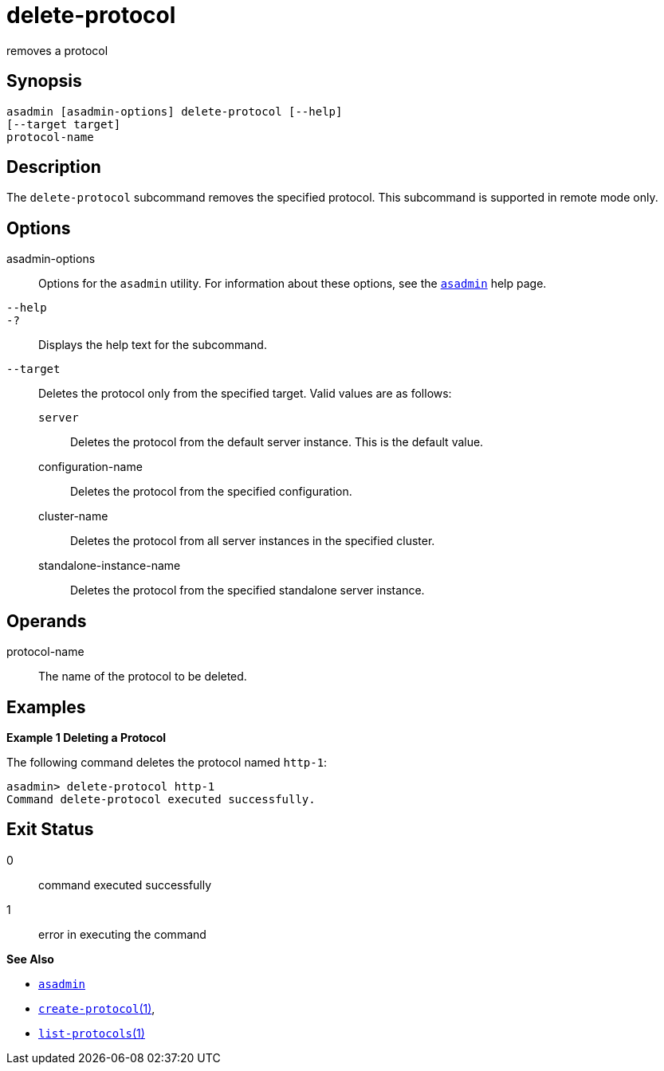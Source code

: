 [[delete-protocol]]
= delete-protocol

removes a protocol

[[synopsis]]
== Synopsis

[source,shell]
----
asadmin [asadmin-options] delete-protocol [--help]
[--target target]
protocol-name
----

[[description]]
== Description

The `delete-protocol` subcommand removes the specified protocol. This subcommand is supported in remote mode only.

[[options]]
== Options

asadmin-options::
  Options for the `asadmin` utility. For information about these options, see the xref:asadmin.adoc#asadmin-1m[`asadmin`] help page.
`--help`::
`-?`::
  Displays the help text for the subcommand.
`--target`::
  Deletes the protocol only from the specified target. Valid values are as follows: +
  `server`;;
    Deletes the protocol from the default server instance. This is the default value.
  configuration-name;;
    Deletes the protocol from the specified configuration.
  cluster-name;;
    Deletes the protocol from all server instances in the specified cluster.
  standalone-instance-name;;
    Deletes the protocol from the specified standalone server instance.

[[operands]]
== Operands

protocol-name::
  The name of the protocol to be deleted.

[[examples]]
== Examples

*Example 1 Deleting a Protocol*

The following command deletes the protocol named `http-1`:

[source,shell]
----
asadmin> delete-protocol http-1
Command delete-protocol executed successfully.
----

[[exit-status]]
== Exit Status

0::
  command executed successfully
1::
  error in executing the command

*See Also*

* xref:asadmin.adoc#asadmin-1m[`asadmin`]
* xref:create-protocol.adoc#create-protocol[`create-protocol`(1)],
* xref:list-protocols.adoc#list-protocols[`list-protocols`(1)]


